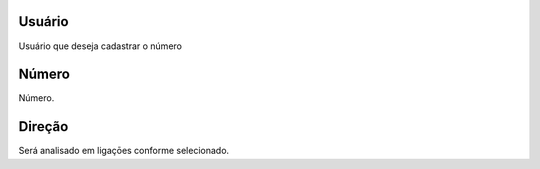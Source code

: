 
.. _restrictedPhonenumber-id-user:

Usuário
--------

| Usuário que deseja cadastrar o número




.. _restrictedPhonenumber-number:

Número
-------

| Número.




.. _restrictedPhonenumber-direction:

Direção
---------

| Será analisado em ligaçōes conforme selecionado.



